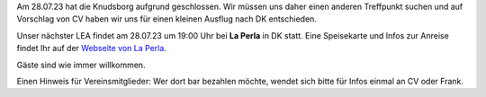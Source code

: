 .. title: LEA am 28.07.23 mit geändertem Veranstaltungsort
.. slug: lea-am-280723
.. date: 2023-07-15 07:50:00 UTC+02:00
.. tags: lea
.. category: events
.. link: 
.. description: Anderer Veranstaltungsort für unseren LEA
.. type: text

Am 28.07.23 hat die Knudsborg aufgrund geschlossen. Wir müssen uns
daher einen anderen Treffpunkt suchen und auf Vorschlag von CV haben
wir uns für einen kleinen Ausflug nach DK entschieden.

Unser nächster LEA findet am 28.07.23 um 19:00 Uhr bei **La Perla** in DK statt.
Eine Speisekarte und Infos zur Anreise findet Ihr auf der `Webseite von La Perla <https://www.laperlapizza.dk/>`_.

Gäste sind wie immer willkommen.

Einen Hinweis für Vereinsmitglieder: Wer dort bar bezahlen möchte, wendet sich bitte für Infos einmal an CV oder Frank.

